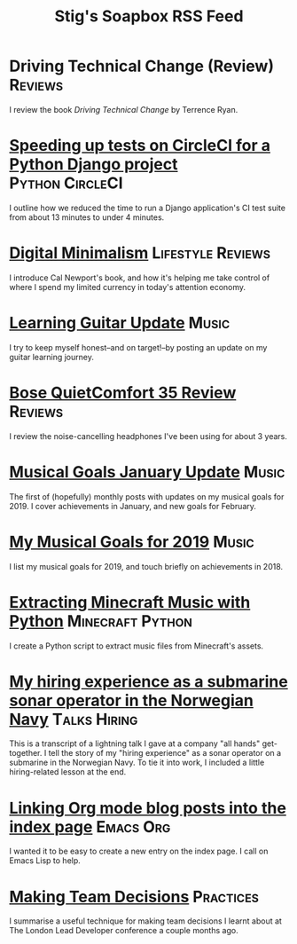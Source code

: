 #+title: Stig's Soapbox RSS Feed
#+description: My most recent articles

* Driving Technical Change (Review)                                 :Reviews:
:PROPERTIES:
:RSS_PERMALINK: articles/2020/driving-technical-change.html
:ID:       87FC6FA9-B6ED-421B-B190-8F83B9DF3C68
:PUBDATE:  <2020-02-03 Mon 10:09>
:END:

I review the book /Driving Technical Change/ by Terrence Ryan.

* [[file:articles/2019/speed-up-circleci.org][Speeding up tests on CircleCI for a Python Django project]] :Python:CircleCI:
  :PROPERTIES:
  :RSS_PERMALINK: articles/2019/speed-up-circleci.html
  :ID:       A092F809-3184-48BB-AAB6-7DFE93A2A3FE
  :PUBDATE:  <2019-07-01 Mon 17:49>
  :END:

I outline how we reduced the time to run a Django application's CI
test suite from about 13 minutes to under 4 minutes.

* [[file:articles/2019/digital-minimalism.org][Digital Minimalism]]                                      :Lifestyle:Reviews:
  :PROPERTIES:
  :RSS_PERMALINK: articles/2019/digital-minimalism.html
  :ID:       7F0B6E1D-AB1B-4F99-8F2C-80B480FAD77D
  :PUBDATE:  <2019-06-15 Sat 14:07>
  :END:

I introduce Cal Newport's book, and how it's helping me take control
of where I spend my limited currency in today's attention economy.

* [[file:articles/2019/learning-guitar-update.org][Learning Guitar Update]]                                              :Music:
  :PROPERTIES:
  :RSS_PERMALINK: articles/2019/learning-guitar-update.html
  :ID:       BEF14C4A-CD89-4EAF-A805-042652786EEC
  :PUBDATE:  <2019-05-10 Fri 08:53>
  :END:

I try to keep myself honest--and on target!--by posting an update on
my guitar learning journey.

* [[file:articles/2019/bose-quietcomfort-35-review.org][Bose QuietComfort 35 Review]]                                       :Reviews:
  :PROPERTIES:
  :RSS_PERMALINK: articles/2019/bose-quietcomfort-35-review.html
  :ID:       7FDDCAF2-AE1B-4A8F-88AE-63C048BAD3CB
  :PUBDATE:  <2019-03-21 Thu 14:39>
  :END:

I review the noise-cancelling headphones I've been using for about 3 years.
* [[file:articles/2019/musical-goals-january-update.org][Musical Goals January Update]]                                        :Music:
  :PROPERTIES:
  :RSS_PERMALINK: articles/2019/musical-goals-january-update.html
  :ID:       6E63EAA6-D887-44CF-AAD6-9A21181446EE
  :PUBDATE:  <2019-02-03 Sun 22:38>
  :END:

The first of (hopefully) monthly posts with updates on my musical
goals for 2019. I cover achievements in January, and new goals for
February.
* [[file:articles/2019/musical-goals-for-2019.org][My Musical Goals for 2019]]                                           :Music:
  :PROPERTIES:
  :RSS_PERMALINK: articles/2019/musical-goals-for-2019.html
  :ID:       DC96E407-2FB9-486F-AF03-B89A5E4A0B87
  :PUBDATE:  <2019-01-05 Sat 16:00>
  :END:

I list my musical goals for 2019, and touch briefly on achievements in 2018.

* [[file:articles/2018/minecraft-music-extractor.org][Extracting Minecraft Music with Python]]                   :Minecraft:Python:
  :PROPERTIES:
  :RSS_PERMALINK: articles/2018/minecraft-music-extractor.html
  :ID:       C950F98A-A473-4778-B7E0-4FF62825E751
  :PUBDATE:  <2018-11-25 Sun 21:23>
  :END:

I create a Python script to extract music files from Minecraft's assets.

* [[file:articles/2018/submarine-sonar-hiring.org][My hiring experience as a submarine sonar operator in the Norwegian Navy]] :Talks:Hiring:
  :PROPERTIES:
  :RSS_PERMALINK: articles/2018/submarine-sonar-hiring.html
  :ID:       C6E26433-127A-4EDB-B9D0-DF00E00B8D3C
  :PUBDATE:  <2018-11-25 Sun 19:43>
  :END:

This is a transcript of a lightning talk I gave at a company "all
hands" get-together. I tell the story of my "hiring experience" as a
sonar operator on a submarine in the Norwegian Navy. To tie it into
work, I included a little hiring-related lesson at the end.

* [[file:articles/2018/creating-index-entry-from-post.org][Linking Org mode blog posts into the index page]] :Emacs:Org:
  :PROPERTIES:
  :RSS_PERMALINK: articles/2018/creating-index-entry-from-post.html
  :ID:       C410CC58-B1EB-48EE-9440-0CBC9E51F3DF
  :PUBDATE:  <2018-08-30 Thu 21:37>
  :END:

I wanted it to be easy to create a new entry on the index page. I call
on Emacs Lisp to help.

* [[file:articles/2018/making-team-decisions.org][Making Team Decisions]]                                           :Practices:
  :PROPERTIES:
  :RSS_PERMALINK: articles/2018/making-team-decisions.html
  :ID:       FC57FD1D-C212-457D-A252-C806A3D9267D
  :PUBDATE:  <2018-08-21 Tue 18:26>
  :END:

I summarise a useful technique for making team decisions I learnt
about at The London Lead Developer conference a couple months ago.

